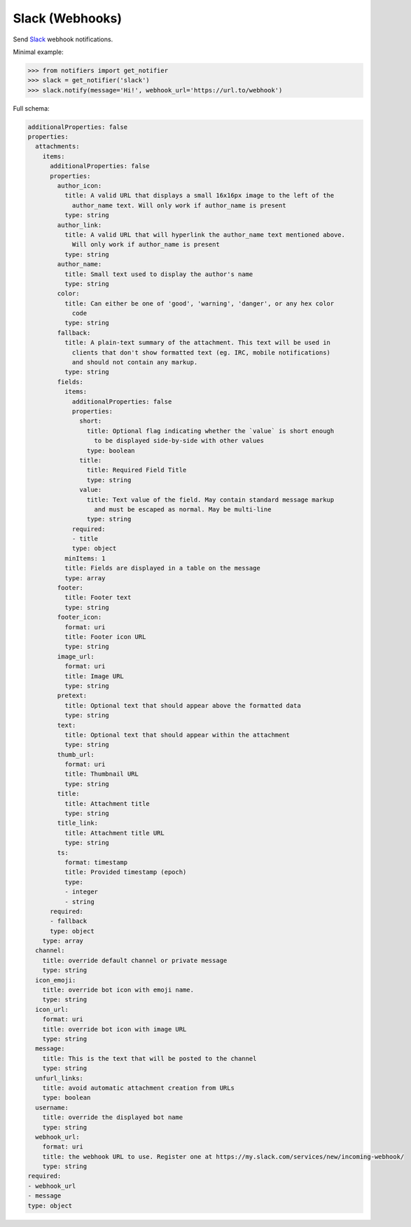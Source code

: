 Slack (Webhooks)
----------------

Send `Slack <https://api.slack.com/>`_ webhook notifications.

Minimal example:

.. code-block:: python

    >>> from notifiers import get_notifier
    >>> slack = get_notifier('slack')
    >>> slack.notify(message='Hi!', webhook_url='https://url.to/webhook')

Full schema:

.. code-block:: yaml

    additionalProperties: false
    properties:
      attachments:
        items:
          additionalProperties: false
          properties:
            author_icon:
              title: A valid URL that displays a small 16x16px image to the left of the
                author_name text. Will only work if author_name is present
              type: string
            author_link:
              title: A valid URL that will hyperlink the author_name text mentioned above.
                Will only work if author_name is present
              type: string
            author_name:
              title: Small text used to display the author's name
              type: string
            color:
              title: Can either be one of 'good', 'warning', 'danger', or any hex color
                code
              type: string
            fallback:
              title: A plain-text summary of the attachment. This text will be used in
                clients that don't show formatted text (eg. IRC, mobile notifications)
                and should not contain any markup.
              type: string
            fields:
              items:
                additionalProperties: false
                properties:
                  short:
                    title: Optional flag indicating whether the `value` is short enough
                      to be displayed side-by-side with other values
                    type: boolean
                  title:
                    title: Required Field Title
                    type: string
                  value:
                    title: Text value of the field. May contain standard message markup
                      and must be escaped as normal. May be multi-line
                    type: string
                required:
                - title
                type: object
              minItems: 1
              title: Fields are displayed in a table on the message
              type: array
            footer:
              title: Footer text
              type: string
            footer_icon:
              format: uri
              title: Footer icon URL
              type: string
            image_url:
              format: uri
              title: Image URL
              type: string
            pretext:
              title: Optional text that should appear above the formatted data
              type: string
            text:
              title: Optional text that should appear within the attachment
              type: string
            thumb_url:
              format: uri
              title: Thumbnail URL
              type: string
            title:
              title: Attachment title
              type: string
            title_link:
              title: Attachment title URL
              type: string
            ts:
              format: timestamp
              title: Provided timestamp (epoch)
              type:
              - integer
              - string
          required:
          - fallback
          type: object
        type: array
      channel:
        title: override default channel or private message
        type: string
      icon_emoji:
        title: override bot icon with emoji name.
        type: string
      icon_url:
        format: uri
        title: override bot icon with image URL
        type: string
      message:
        title: This is the text that will be posted to the channel
        type: string
      unfurl_links:
        title: avoid automatic attachment creation from URLs
        type: boolean
      username:
        title: override the displayed bot name
        type: string
      webhook_url:
        format: uri
        title: the webhook URL to use. Register one at https://my.slack.com/services/new/incoming-webhook/
        type: string
    required:
    - webhook_url
    - message
    type: object

